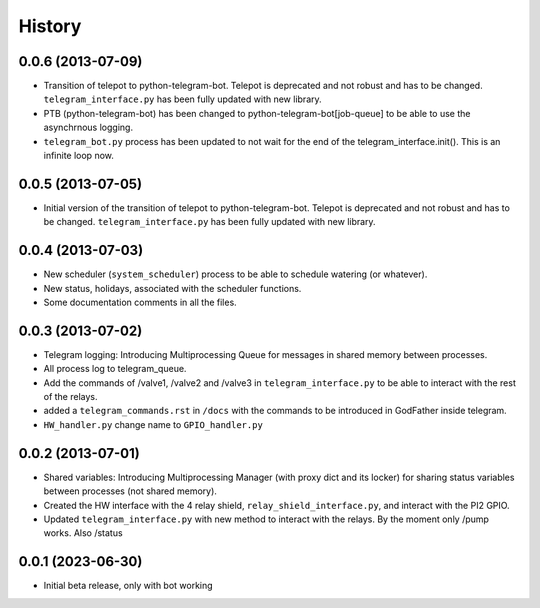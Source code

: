 .. :changelog:

History
-------

0.0.6 (2013-07-09)
++++++++++++++++++

- Transition of telepot to python-telegram-bot. Telepot is deprecated and not robust and has to be changed. ``telegram_interface.py`` has been fully updated with new library.
- PTB (python-telegram-bot) has been changed to python-telegram-bot[job-queue] to be able to use the asynchrnous logging.
- ``telegram_bot.py`` process has been updated to not wait for the end of the telegram_interface.init(). This is an infinite loop now.

0.0.5 (2013-07-05)
++++++++++++++++++

- Initial version of the transition of telepot to python-telegram-bot. Telepot is deprecated and not robust and has to be changed. ``telegram_interface.py`` has been fully updated with new library.

0.0.4 (2013-07-03)
++++++++++++++++++

- New scheduler (``system_scheduler``) process to be able to schedule watering (or whatever).
- New status, holidays, associated with the scheduler functions.
- Some documentation comments in all the files.

0.0.3 (2013-07-02)
++++++++++++++++++

- Telegram logging: Introducing Multiprocessing Queue for messages in shared memory between processes.
- All process log to telegram_queue.
- Add the commands of /valve1, /valve2 and /valve3 in ``telegram_interface.py`` to be able to interact with the rest of the relays.
- added a ``telegram_commands.rst`` in ``/docs`` with the commands to be introduced in GodFather inside telegram.
- ``HW_handler.py`` change name to ``GPIO_handler.py``

0.0.2 (2013-07-01)
++++++++++++++++++

- Shared variables: Introducing Multiprocessing Manager (with proxy dict and its locker) for sharing status variables between processes (not shared memory).
- Created the HW interface with the 4 relay shield, ``relay_shield_interface.py``, and interact with the PI2 GPIO.
- Updated ``telegram_interface.py`` with new method to interact with the relays. By the moment only /pump works. Also /status


0.0.1 (2023-06-30)
++++++++++++++++++

- Initial beta release, only with bot working